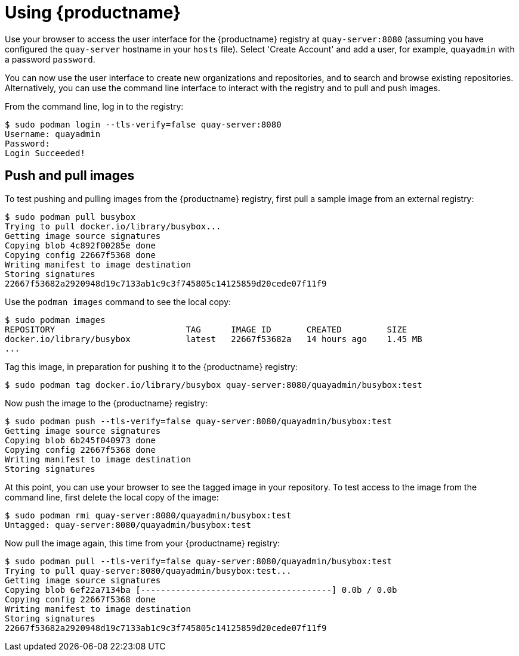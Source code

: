 = Using {productname}

Use your browser to access the user interface for the {productname} registry at `quay-server:8080` (assuming you have configured the `quay-server` hostname in your `hosts` file). Select 'Create Account' and add a user, for example, `quayadmin` with a password `password`.

You can now use the user interface to create new organizations and repositories, and to search and browse existing repositories. Alternatively, you can use the command line interface to interact with the registry and to pull and push images.

From the command line, log in to the registry:

....
$ sudo podman login --tls-verify=false quay-server:8080
Username: quayadmin
Password:
Login Succeeded!
....

== Push and pull images

To test pushing and pulling images from the {productname} registry, first pull a sample image from an external registry:

....
$ sudo podman pull busybox
Trying to pull docker.io/library/busybox...
Getting image source signatures
Copying blob 4c892f00285e done
Copying config 22667f5368 done
Writing manifest to image destination
Storing signatures
22667f53682a2920948d19c7133ab1c9c3f745805c14125859d20cede07f11f9
....

Use the `podman images` command to see the local copy:

....
$ sudo podman images
REPOSITORY                          TAG      IMAGE ID       CREATED         SIZE
docker.io/library/busybox           latest   22667f53682a   14 hours ago    1.45 MB
...
....


Tag this image, in preparation for pushing it to the {productname} registry:

....
$ sudo podman tag docker.io/library/busybox quay-server:8080/quayadmin/busybox:test
....


Now push the image to the {productname} registry:

....
$ sudo podman push --tls-verify=false quay-server:8080/quayadmin/busybox:test
Getting image source signatures
Copying blob 6b245f040973 done
Copying config 22667f5368 done
Writing manifest to image destination
Storing signatures
....

At this point, you can use your browser to see the tagged image in your repository. To test access to the image from the command line, first delete the local copy of the image:

....
$ sudo podman rmi quay-server:8080/quayadmin/busybox:test
Untagged: quay-server:8080/quayadmin/busybox:test
....

Now pull the image again, this time from your {productname} registry:

....
$ sudo podman pull --tls-verify=false quay-server:8080/quayadmin/busybox:test
Trying to pull quay-server:8080/quayadmin/busybox:test...
Getting image source signatures
Copying blob 6ef22a7134ba [--------------------------------------] 0.0b / 0.0b
Copying config 22667f5368 done
Writing manifest to image destination
Storing signatures
22667f53682a2920948d19c7133ab1c9c3f745805c14125859d20cede07f11f9
....
